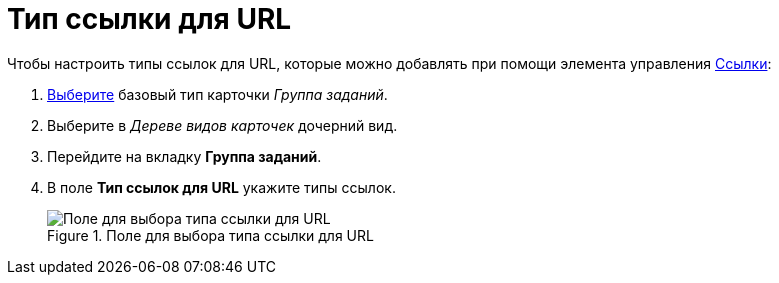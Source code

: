 = Тип ссылки для URL

.Чтобы настроить типы ссылок для URL, которые можно добавлять при помощи элемента управления xref:layouts/ctrl/references.adoc[Ссылки]:
. xref:cSub_Work_SelectCardType.adoc[Выберите] базовый тип карточки _Группа заданий_.
. Выберите в _Дереве видов карточек_ дочерний вид.
. Перейдите на вкладку *Группа заданий*.
. В поле *Тип ссылок для URL* укажите типы ссылок.
+
.Поле для выбора типа ссылки для URL
image::cSub_GroupTask_GroupTask_url.png[Поле для выбора типа ссылки для URL]
